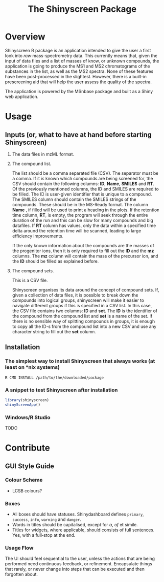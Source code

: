 #+TITLE: The Shinyscreen Package

* Overview

  Shinyscreen R package is an application intended to give the user a
  first look into /raw/ mass-spectrometry data. This currently means
  that, given the input of data files and a list of masses of know, or
  unknown compounds, the application is going to produce the MS1 and
  MS2 chromatograms of the substances in the list, as well as the MS2
  spectra. None of these features have been post-processed in the
  slightest. However, there is a built-in prescreening aid that will
  help the user assess the quality of the spectra.

  The application is powered by the MSnbase package and built as a
  Shiny web application.
  
* Usage 
** Inputs (or, what to have at hand before starting Shinyscreen)
   1. The data files in mzML format.
   2. The compound list.

      The list should be a comma separated file (CSV). The separator
      must be a comma. If it is known which compounds are being
      screened for, the CSV should contain the following columns:
      *ID*, *Name*, *SMILES* and *RT*. Of the previously mentioned
      columns, the ID and SMILES are required to be filled. The ID is
      user-given identifier that is unique to a compound. The SMILES
      column should contain the SMILES strings of the compounds. These
      should be in the MS-Ready format. The column *Name* , if filled
      will be used to print a heading in the plots. If the retention
      time column, *RT*, is empty, the program will seek through the
      entire duration of the run and this can be slow for many
      compounds and big datafiles. If *RT* column has values, only the
      data within a specified time delta around the retention time
      will be scanned, leading to large efficiency improvements.

      If the only known information about the compounds are the masses
      of the progenitor ions, then it is only required to fill out the
      *ID* and the *mz* columns. The *mz* column will contain the mass
      of the precursor ion, and the *ID* should be filled as explained
      before.


   3. The compound sets.

      This is a CSV file.

      Shinyscreen organises its data around the concept of compound
      sets. If, given a collection of data files, it is possible
      to break down the compounds into logical groups, shinyscreen
      will make it easier to navigate different groups if this is
      specified in a CSV list. In this case, the CSV file contains two
      columns: *ID* and *set*. The *ID* is the identifier of the
      compound from the compound list and *set* is a name of the
      set. If there is no sensible way of splitting compounds in
      groups, it is enough to copy all the ID-s from the compound list
      into a new CSV and use any character string to fill out the
      *set* column.
     

** Installation
*** The simplest way to install Shinyscreen that always works (at least on *nix systems)
   #+BEGIN_SRC shell
     R CMD INSTALL /path/to/the/downloaded/package
   #+END_SRC
*** A snippet to test Shinyscreen after installation
   #+BEGIN_SRC r
     library(shinyscreen)
     shinyScreenApp()
   #+END_SRC
*** Windows/R Studio
   TODO
* Contribute
** GUI Style Guide
*** Colour Scheme
    - LCSB colours?
*** Boxes
    - All boxes should have statuses. Shinydashboard defines
      ~primary~, ~success~, ~info~, ~warning~ and ~danger~.
    - Words in titles should be capitalised, except for /a/, /of/ et simile.
    - Titles for widgets, where applicable, should consists of full
      sentences. Yes, with a full-stop at the end.
*** Usage Flow
    The UI should feel sequential to the user, unless the actions that
    are being performed need continuous feedback, or
    refinement. Encapsulate things that rarely, or never change into
    steps that can be executed and then forgotten about.
